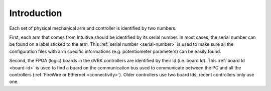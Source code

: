 .. _identifiers:

************
Introduction
************

Each set of physical mechanical arm and controller is identified by
two numbers.

First, each arm that comes from Intuitive should be identified by its
serial number. In most cases, the serial number can be found on a
label sticked to the arm. This :ref:`serial number <serial-number>` is
used to make sure all the configuration files with arm specific
informations (e.g. potentiometer parameters) can be easily found.

Second, the FPGA (logic) boards in the dVRK controllers are identified
by their Id (i.e. board Id). This :ref:`board Id <board-id>` is used
to find a board on the communication bus used to communicate between
the PC and all the controllers (:ref:`FireWire or Ethernet
<connectivity>`). Older controllers use two board Ids, recent
controllers only use one.
